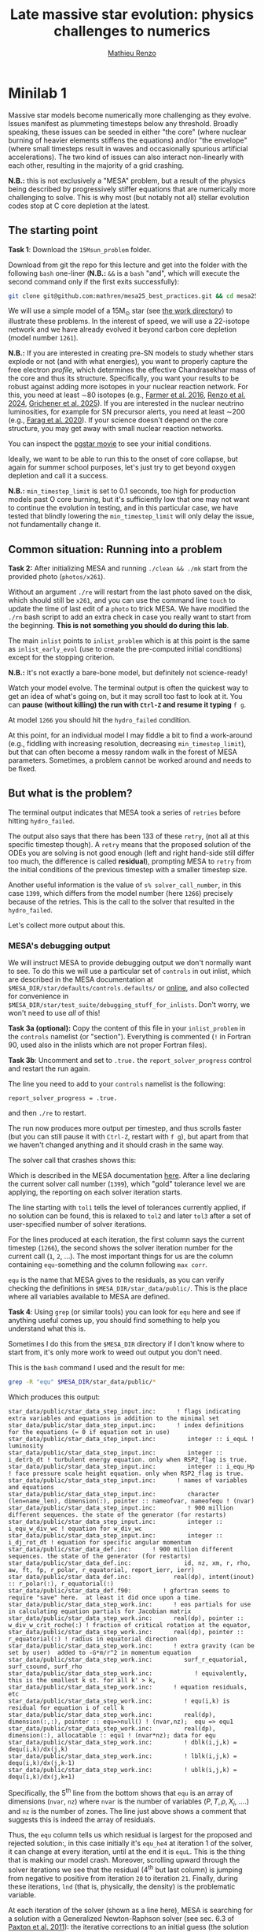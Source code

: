 #+title: Late massive star evolution: physics challenges to numerics
#+author: [[mailto:mrenzo@arizona.edu][Mathieu Renzo]]

* Minilab 1

Massive star models become numerically more challenging as they
evolve. Issues manifest as plummeting timesteps below any threshold.
Broadly speaking, these issues can be seeded in either "the core"
(where nuclear burning of heavier elements stiffens the equations)
and/or "the envelope" (where small timesteps result in waves and
occasionally spurious artificial accelerations). The two kind of
issues can also interact non-linearly with each other, resulting in
the majority of a grid crashing.

*N.B.:* this is not exclusively a "MESA" problem, but a result of the
physics being described by progressively stiffer equations that are
numerically more challenging to solve. This is why most (but notably
not all) stellar evolution codes stop at C core depletion at the
latest.

** The starting point
*Task 1*: Download the =15Msun_problem= folder.

:Hint:
Download from git the repo for this lecture and get into the folder
with the following =bash= one-liner (*N.B.:* =&&= is a =bash= "and", which
will execute the second command only if the first exits successfully):
#+begin_src bash
git clone git@github.com:mathren/mesa25_best_practices.git && cd mesa25_best_practices/15Msun_problem
#+end_src
:end:

We will use a simple model of a 15M_{\odot} star (see [[./15Msun_problem][the work directory]]) to
illustrate these problems. In the interest of speed, we will use a
22-isotope network and we have already evolved it beyond carbon core
depletion (model number =1261=).

*N.B.:* If you are interested in creating pre-SN models to study whether
stars explode or not (and with what energies), you want to properly
capture the free electron /profile/, which determines the effective
Chandrasekhar mass of the core and thus its structure. Specifically,
you want your results to be robust against adding more isotopes in
your nuclear reaction network. For this, you need at least \sim80
isotopes (e.g., [[https://ui.adsabs.harvard.edu/abs/2016ApJS..227...22F/abstract][Farmer et al. 2016]], [[https://ui.adsabs.harvard.edu/abs/2024RNAAS...8..152R/abstract][Renzo et al. 2024]], [[https://ui.adsabs.harvard.edu/abs/2025arXiv250300115G/abstract][Grichener et
al. 2025]]). If you are interested in the nuclear neutrino
luminosities, for example for SN precursor alerts, you need at least
\sim200 (e.g., [[https://ui.adsabs.harvard.edu/abs/2020ApJ...893..133F/abstract][Farag et al. 2020]]). If your science doesn't depend on the
core structure, you may get away with small nuclear reaction networks.

:Hint:
You can inspect the [[./15Msun_problem/early_evolution.mp4][pgstar movie]] to see your initial conditions.
:end:

Ideally, we want to be able to run this to the onset of core collapse,
but again for summer school purposes, let's just try to get beyond
oxygen depletion and call it a success.

*N.B.:* =min_timestep_limit= is set to 0.1 seconds, too high for production
models past O core burning, but it's sufficiently low that one may
not want to continue the evolution in testing, and in this particular
case, we have tested that blindly lowering the =min_timestep_limit= will
only delay the issue, not fundamentally change it.

** Common situation: Running into a problem
*Task 2:* After initializing MESA and running =./clean && ./mk= start from
the provided photo (=photos/x261=).

:Hint:
Without an argument =./re= will restart from the last photo saved on the
disk, which should still be =x261=, and you can use the command line
=touch= to update the time of last edit of a =photo= to trick MESA. We
have modified the =./rn= bash script to add an extra check in case you
really want to start from the beginning. *This is not something you
should do during this lab*.
:end:

The main =inlist= points to =inlist_problem= which is at this point is the
same as =inlist_early_evol= (use to create the pre-computed initial
conditions) except for the stopping criterion.

*N.B.:* It's not exactly a bare-bone model, but definitely not
science-ready!

Watch your model evolve. The terminal output is often the quickest way
to get an idea of what's going on, but it may scroll too fast to look
at it. You can *pause (without killing) the run with =Ctrl-Z= and resume
it typing* =f g=.

At model =1266= you should hit the =hydro_failed= condition.

At this point, for an individual model I may fiddle a bit to find a
work-around (e.g., fiddling with increasing resolution, decreasing
=min_timestep_limit=), but that can often become a messy random walk in
the forest of MESA parameters. Sometimes, a problem cannot be worked
around and needs to be fixed.

** But what is the problem?
The terminal output indicates that MESA took a series of =retries=
before hitting =hydro_failed=.

#+DOWNLOADED: screenshot @ 2025-06-04 15:20:26
[[file:.org_notes_figures/Late_massive_star_evolution/2025-06-04_15-20-26_screenshot.png]]


The output also says that there has been 133 of these =retry=, (not all
at this specific timestep though). A =retry= means that the proposed
solution of the ODEs you are solving is not good enough (left and
right hand-side still differ too much, the difference is called
*residual*), prompting MESA to =retry= from the initial conditions of the
previous timestep with a smaller timestep size.

Another useful information is the value of =s% solver_call_number=, in
this case =1399=, which differs from the model number (here =1266=)
precisely because of the retries. This is the call to the solver that
resulted in the =hydro_failed=.

Let's collect more output about this.

*** MESA's debugging output
We will instruct MESA to provide debugging output we don't normally
want to see. To do this we will use a particular set of =controls= in
out inlist, which are described in the MESA documentation at
=$MESA_DIR/star/defaults/controls.defaults/= or [[https://docs.mesastar.org/en/latest/developing/debugging.html#step-1-activate-debugging-options][online]], and also
collected for convenience in
=$MESA_DIR/star/test_suite/debugging_stuff_for_inlists=. Don't worry, we
won't need to use /all/ of this!

*Task 3a (optional):* Copy the content of this file in your
=inlist_problem= in the =controls= namelist (or "section"). Everything is
commented (=!= in Fortran 90, used also in the inlists which are not
proper Fortran files).

*Task 3b*: Uncomment and set to =.true.= the =report_solver_progress=
control and restart the run again.

:Hint:
The line you need to add to your =controls= namelist is the following:
#+begin_src fortran 90
  report_solver_progress = .true.
#+end_src
and then =./re= to restart.
:end:

The run now produces more output per timestep, and thus scrolls faster
(but you can still pause it with =Ctrl-Z=, restart with =f g=), but apart
from that we haven't changed anything and it should crash in the same
way.

The solver call that crashes shows this:

#+DOWNLOADED: screenshot @ 2025-06-04 15:28:20
[[file:.org_notes_figures/Late_massive_star_evolution/2025-06-04_15-28-20_screenshot.png]]

Which is described in the MESA documentation [[https://docs.mesastar.org/en/latest/developing/debugging.html#step-2-run-the-model-and-find-the-bad-spot][here]]. After a line
declaring the current solver call number (=1399=), which "gold"
tolerance level we are applying, the reporting on each solver
iteration starts.

The line starting with =tol1= tells the level of tolerances currently
applied, if no solution can be found, this is relaxed to =tol2= and
later =tol3= after a set of user-specified number of solver iterations.

For the lines produced at each iteration, the first column says the
current timestep (=1266=), the second shows the solver iteration number
for the current call (=1=, =2=, ...). The most important things for us are
the column containing =equ=-something and the column following =max corr=.

=equ= is the name that MESA gives to the residuals, as you can verify
checking the definitions in =$MESA_DIR/star_data/public/=. This is the
place where all variables available to MESA are defined.

*Task 4*: Using =grep= (or similar tools) you can look for =equ= here and
see if anything useful comes up, you should find something to help you
understand what this is.

:Hint:
  Sometimes I do this from the =$MESA_DIR= directory if I don't know
  where to start from, it's only more work to weed out output you
  don't need.
:end:

:Hint:
This is the =bash= command I used and the result for me:
#+begin_src bash
  grep -R "equ" $MESA_DIR/star_data/public/*
#+end_src
Which produces this output:
#+begin_src
  star_data/public/star_data_step_input.inc:      ! flags indicating extra variables and equations in addition to the minimal set
  star_data/public/star_data_step_input.inc:      ! index definitions for the equations (= 0 if equation not in use)
  star_data/public/star_data_step_input.inc:         integer :: i_equL ! luminosity
  star_data/public/star_data_step_input.inc:         integer :: i_detrb_dt ! turbulent energy equation. only when RSP2_flag is true.
  star_data/public/star_data_step_input.inc:         integer :: i_equ_Hp ! face pressure scale height equation. only when RSP2_flag is true.
  star_data/public/star_data_step_input.inc:      ! names of variables and equations
  star_data/public/star_data_step_input.inc:         character (len=name_len), dimension(:), pointer :: nameofvar, nameofequ ! (nvar)
  star_data/public/star_data_step_input.inc:         ! 900 million different sequences. the state of the generator (for restarts)
  star_data/public/star_data_step_input.inc:         integer :: i_equ_w_div_wc ! equation for w_div_wc
  star_data/public/star_data_step_input.inc:         integer :: i_dj_rot_dt ! equation for specific angular momentum
  star_data/public/star_data_def.inc:      ! 900 million different sequences. the state of the generator (for restarts)
  star_data/public/star_data_def.inc:               id, nz, xm, r, rho, aw, ft, fp, r_polar, r_equatorial, report_ierr, ierr)
  star_data/public/star_data_def.inc:            real(dp), intent(inout) :: r_polar(:), r_equatorial(:)
  star_data/public/star_data_def.f90:         ! gfortran seems to require "save" here.  at least it did once upon a time.
  star_data/public/star_data_step_work.inc:      ! eos partials for use in calculating equation partials for Jacobian matrix
  star_data/public/star_data_step_work.inc:      real(dp), pointer :: w_div_w_crit_roche(:) ! fraction of critical rotation at the equator,
  star_data/public/star_data_step_work.inc:      real(dp), pointer :: r_equatorial(:) ! radius in equatorial direction
  star_data/public/star_data_step_work.inc:      ! extra gravity (can be set by user)  added to -G*m/r^2 in momentum equation
  star_data/public/star_data_step_work.inc:         surf_r_equatorial, surf_csound, surf_rho
  star_data/public/star_data_step_work.inc:            ! equivalently, this is the smallest k st. for all k' > k,
  star_data/public/star_data_step_work.inc:      ! equation residuals, etc
  star_data/public/star_data_step_work.inc:         ! equ(i,k) is residual for equation i of cell k
  star_data/public/star_data_step_work.inc:         real(dp), dimension(:,:), pointer :: equ=>null() ! (nvar,nz);  equ => equ1
  star_data/public/star_data_step_work.inc:         real(dp), dimension(:), allocatable :: equ1 ! (nvar*nz); data for equ
  star_data/public/star_data_step_work.inc:         ! dblk(i,j,k) = dequ(i,k)/dx(j,k)
  star_data/public/star_data_step_work.inc:         ! lblk(i,j,k) = dequ(i,k)/dx(j,k-1)
  star_data/public/star_data_step_work.inc:         ! ublk(i,j,k) = dequ(i,k)/dx(j,k+1)
#+end_src

Specifically, the 5^{th} line from the bottom shows that =equ= is an array
of dimensions (=nvar=, =nz=) where =nvar= is the number of variables ($P, T,
\rho, X_{i}$, ....) and =nz= is the number of zones. The line just above shows
a comment that suggests this is indeed the array of residuals.
:end:

Thus, the =equ= column tells us which residual is largest for the
proposed and rejected solution:, in this case initially it's =equ_he4=
at iteration 1 of the solver, it can change at every iteration, until
at the end it is =equL=. This is the thing that is making our model
crash. Moreover, scrolling upward through the solver iterations we see
that the residual (4^{th} but last column) is jumping from negative to
positive from iteration =20= to iteration =21=. Finally, during these
iterations, =lnd= (that is, physically, the density) is the problematic
variable.

At each iteration of the solver (shown as a line here), MESA is
searching for a solution with a Generalized Newton-Raphson solver (see
sec. 6.3 of [[https://iopscience.iop.org/article/10.1088/0067-0049/192/1/3][Paxton et al. 2011]]): the iterative corrections to an
initial guess (the solution of the previous timestep) depend on the
derivatives of the residuals w.r.t. the variables (see excellent
[[https://en.wikipedia.org/wiki/Newton%27s_method#/media/File:NewtonIteration_Ani.gif][wikipedia gif]] for intuition on this).

So the correct way to interpret this output is that the residual =equL=
has a bad derivative w.r.t. the variable =dens= that is causing the
solver to /not/ converge.

But what is the equation for which the residual is =equL=? One would
naively assume a luminosity equation given the name! However, in MESA
the luminosity is a solver variable and there isn't really a
"luminosity equation" (except for the local energy conservation).

*Task 5:* Let's use tools such =grep= to inspect the code to find out what
=equL= may be.

:Hint:
This is a one liner to find all the instances of =equL= in the folder
=MESA_DIR,= regardless of capitalization (=-I= option, Fortran 90 doesn't
care!) and recursively (=-R= option) including only =*.f90= files
(=--include= option):

#+begin_src bash
      grep -IR --include="*.f90" "equL" $MESA_DIR
#+end_src
Which produces this output:
#+begin_src
      $MESA_DIR/star/private/hydro_temperature.f90:         integer :: i_equL, i
      $MESA_DIR/star/private/hydro_temperature.f90:         i_equL = s% i_equL
      $MESA_DIR/star/private/hydro_temperature.f90:         if (i_equL == 0) return
      $MESA_DIR/star/private/hydro_temperature.f90:         s% equ(i_equL, k) = resid%val
      $MESA_DIR/star/private/hydro_temperature.f90:            s, k, nvar, i_equL, resid, 'do1_alt_dlnT_dm_eqn', ierr)
      $MESA_DIR/star/private/hydro_temperature.f90:         integer :: i_equL
      $MESA_DIR/star/private/hydro_temperature.f90:         i_equL = s% i_equL
      $MESA_DIR/star/private/hydro_temperature.f90:         if (i_equL == 0) return
      $MESA_DIR/star/private/hydro_temperature.f90:         s% equ(i_equL, k) = resid%val
      $MESA_DIR/star/private/hydro_temperature.f90:         if (is_bad(s% equ(i_equL, k))) then
      $MESA_DIR/star/private/hydro_temperature.f90:            if (s% report_ierr) write(*,2) 'equ(i_equL, k)', k, s% equ(i_equL, k)
      $MESA_DIR/star/private/hydro_temperature.f90:            write(*,2) 'equ(i_equL, k)', k, s% equ(i_equL, k)
      $MESA_DIR/star/private/hydro_temperature.f90:            s% solver_test_partials_val = s% equ(i_equL,k)
      $MESA_DIR/star/private/hydro_temperature.f90:            s, k, nvar, i_equL, resid, 'do1_gradT_eqn', ierr)
      $MESA_DIR/star/private/hydro_temperature.f90:         integer :: i_equL
      $MESA_DIR/star/private/hydro_temperature.f90:         i_equL = s% i_equL
      $MESA_DIR/star/private/hydro_temperature.f90:         if (i_equL == 0) return
      $MESA_DIR/star/private/hydro_temperature.f90:         s% equ(i_equL, k) = resid%val
      $MESA_DIR/star/private/hydro_temperature.f90:         if (is_bad(s% equ(i_equL, k))) then
      $MESA_DIR/star/private/hydro_temperature.f90:            if (s% report_ierr) write(*,2) 'equ(i_equL, k)', k, s% equ(i_equL, k)
      $MESA_DIR/star/private/hydro_temperature.f90:            write(*,2) 'equ(i_equL, k)', k, s% equ(i_equL, k)
      $MESA_DIR/star/private/hydro_temperature.f90:            call mesa_error(__FILE__,__LINE__,'i_equL')
      $MESA_DIR/star/private/hydro_temperature.f90:            s% solver_test_partials_val = s% equ(i_equL,k)
      $MESA_DIR/star/private/hydro_temperature.f90:            s, k, nvar, i_equL, resid, 'do1_dlnT_dm_eqn', ierr)
      $MESA_DIR/star/private/hydro_eqns.f90:            i_dv_dt, i_du_dt, i_du_dk, i_equL, i_dlnd_dt, i_dlnE_dt, i_dlnR_dt, &
      $MESA_DIR/star/private/hydro_eqns.f90:            do_alpha_RTI, do_w_div_wc, do_j_rot, do_dlnE_dt, do_equL, do_detrb_dt
      $MESA_DIR/star/private/hydro_eqns.f90:         do_equL = (i_equL > 0 .and. i_equL <= nvar)
      $MESA_DIR/star/private/hydro_eqns.f90:            if (do_equL) then
      $MESA_DIR/star/private/hydro_eqns.f90:            call PT_eqns_surf(s, nvar, do_du_dt, do_dv_dt, do_equL, ierr)
      $MESA_DIR/star/private/hydro_eqns.f90:            i_equL = s% i_equL
      $MESA_DIR/star/private/hydro_eqns.f90:      subroutine PT_eqns_surf(s, nvar, do_du_dt, do_dv_dt, do_equL, ierr)
      $MESA_DIR/star/private/hydro_eqns.f90:         logical, intent(in) :: do_du_dt, do_dv_dt, do_equL
      $MESA_DIR/star/private/hydro_eqns.f90:         if ((.not. do_equL) .or. &
      $MESA_DIR/star/private/hydro_eqns.f90:            s% equ(s% i_equL, 1) = residual
      $MESA_DIR/star/private/hydro_eqns.f90:               s, 1, nvar, s% i_equL, resid_ad, 'set_Tsurf_BC', ierr)
      $MESA_DIR/star/private/alloc.f90:            s% i_equL = s% i_lum
      $MESA_DIR/star/private/alloc.f90:            s% i_equL = s% i_lnd
      $MESA_DIR/star/private/alloc.f90:         if (s% i_equL /= 0) s% nameofequ(s% i_equL) = 'equL'
      $MESA_DIR/star/private/photo_in.f90:            s% i_dv_dt, s% i_equL, s% i_dlnd_dt, s% i_dlnE_dt, &
      $MESA_DIR/star/private/init.f90:         s% i_equL = 0
      $MESA_DIR/star/private/ctrls_io.f90:    include_rotation_in_total_energy, convergence_ignore_equL_residuals, convergence_ignore_alpha_RTI_residuals, &
      $MESA_DIR/star/private/ctrls_io.f90: s% convergence_ignore_equL_residuals = convergence_ignore_equL_residuals
      $MESA_DIR/star/private/ctrls_io.f90: convergence_ignore_equL_residuals = s% convergence_ignore_equL_residuals
      $MESA_DIR/star/private/hydro_rsp2.f90:         s% equ(s% i_equL, k) = residual
      $MESA_DIR/star/private/hydro_rsp2.f90:         call save_eqn_residual_info(s, k, nvar, s% i_equL, resid, 'do1_rsp2_L_eqn', ierr)
      $MESA_DIR/star/private/photo_out.f90:            s% i_dv_dt, s% i_equL, s% i_dlnd_dt, s% i_dlnE_dt, &
      $MESA_DIR/star/private/solver_support.f90:         if (s% convergence_ignore_equL_residuals) skip_eqn1 = s% i_equL
#+end_src

It looks like it appears in the file
=$MESA_DIR/star/private/hydro_temperature.f90= (among others).
:end:

In fact, =equL= is a short hand for =s%equ(i_equL, :)= which is assigned
in =$MESA_DIR/star/private/hydro_temperature.f90= at line 274 by this
snippet:

#+begin_src fortran 90
   gradT = s% gradT_ad(k)
   dlnTdm = dlnPdm*gradT

   Tm1 = wrap_T_m1(s,k)
   T00 = wrap_T_00(s,k)
   dT = Tm1 - T00
   alfa = s% dm(k-1)/(s% dm(k-1) + s% dm(k))
   Tpoint = alfa*T00 + (1d0 - alfa)*Tm1
   lnTdiff = dT/Tpoint ! use this in place of lnT(k-1)-lnT(k)
   delm = (s% dm(k) + s% dm(k-1))/2

   resid = delm*dlnTdm - lnTdiff
   s% equ(i_equL, k) = resid%val
#+end_src

which suggests that =equL= is the residual of the temperature gradient
equation, *not* a (non-existing) luminosity equation. See also
[[https://iopscience.iop.org/article/10.1088/0067-0049/192/1/3][Paxton et al. 2011]] Sec. 6.2 (specifically Eq. 8).

Why this (terrible) name then? In a star, the temperature gradient
will adjust to carry the luminosity (leading to convection if the
radiative gradient is insufficient). So we can use the luminosity to
calculate the temperature gradient. However, it is numerically
convenient to flip things, and use the temperature gradient equation
to obtain the luminosity instead: ultimately =equL= is about the
luminosity, but the equation it is the residual of is the temperature
gradient equation

**** *Optional*: confirming the bad derivative
To confirm that it is the derivative of the residual =equL= w.r.t.
the density =lnd= is behaving bad, let's get some info about those
by uncommenting and setting in our inlist the following:

#+begin_src fortran 90
solver_test_partials_call_number = 1399
solver_test_partials_iter_number = 21
solver_test_partials_k = 21
solver_test_partials_equ_name = 'equL'
solver_test_partials_var_name = 'lnd'
solver_test_partials_dx_0 = 1d-5
#+end_src

*N.B.:* At this stage you may also want to set
=solver_save_photo_call_number= equal to the solver call of the problem
(in our case =1399=) so MESA will save a =photo= just before this solver
call, saving you time to debug.

This tells MESA we want more output at solver call number =1399=, we
want to inspect the =21= iteration of the solver, and we want to see the
partial derivatives of the luminosity equation w.r.t. =lnd=. *This will
also make MESA crash right after that iteration of the solver*: you
will need to undo these changes to continue. Scroll up to see the
output:

#+DOWNLOADED: screenshot @ 2025-06-04 16:29:50
[[file:.org_notes_figures/Late_massive_star_evolution/2025-06-04_16-29-50_screenshot.png]]

which confirms that the suspected partial derivative is the culprit of
the problem!

*** So this is the (first) problem!

The derivative of the residual of the equation for the temperature
gradient, a.k.a. =equL= w.r.t. the variable =lnd=, the density is causing
flip-flopping large corrections to the trial solution and preventing
the solver from finding a satisfying solution. This suggest the
calculation of this derivative is too imprecise -- this may not
advance us so much, but at least we know which equation is giving us
numerical troubles!

*N.B.:* Sometimes it easier to spot problems making plots, or staring at
=pgstar=. The technique illustrated here is a last resort when
plotting and physical plus numerical intuition are not enough to get out of
a hole.

*N.B.:* This technique is general and can be used for any model
crashing. Once you've identified the problem, the solution will
typically need to be tailored to that specific problem.

** Finding a solution

There may be more than one! This is where computing stellar structure
and evolution models is a bit of an art, experience, trial and error,
and /many/ wasted CPUh.

Since the problem is in =equL=, one naive thing one can do is to ignore
the residuals of those equation. In fact, there is a =controls= flag to
do this in MESA: this suggests this is a common enough problem!

*Task 6*: Find the flag that may help us, add it to =inlist_problem= (and
maybe remove the debug options we previously activated) and restart
the run.

:Hint:
Look in =$MESA_DIR/star/defaults/controls.defaults= or in the
[[https://docs.mesastar.org/en/latest/reference/controls.html][online documentation]] to see if you find a suitable flag.
:end:

:Hint:
You can search the file (with =grep=, similar tools, or your text
editor) for =convergence_ignore= to find suitable options
:end:

:Hint:
Try adding this to the =controls= namelist of your inlist:
#+begin_src fortran 90
    convergence_ignore_equL_residuals = .true.
#+end_src
:end:

This is of course *not* an elegant solution to be used with extra care
only if acceptable for your scientific purposes.

However, note that the test suite for massive stars does use it! See
for example
=$MESA_DIR/star/test_suite/20M_pre_ms_to_core_collapse/inlist_common=!

Even worse, if you search in the =test_suite= for
=convergence_ignore_equL_residuals=, you will find many more instances
of this setting being used! Are we giving up on solving the energy
transport/temperature gradient equation all these times?

*Task 7*: find all instances of the =controls= setting in the
=$MESA_DIR/star/test_suite=

:Hint:
Below is a one-liner that you can use from anywhere in your terminal
to get the output above assuming =MESA_DIR= is initialized. It will go
to the =test_suite= directory then (after =&&=), use =grep= to look for the
string in between quotes recursively (=-R=), and the lastly go back to
the previous folder where you were (=cd -=):
#+begin_src bash
  cd $MESA_DIR/star/test_suite && grep -R "convergence_ignore_equL_residuals = .true." ./* && cd -
#+end_src
Which gives me:
#+begin_src
  ./12M_pre_ms_to_core_collapse/inlist_common:      convergence_ignore_equL_residuals = .true.
  ./1.5M_with_diffusion/inlist_1.5M_with_diffusion:   convergence_ignore_equL_residuals = .true.
  ./1M_pre_ms_to_wd/inlist_to_end_core_he_burn:      convergence_ignore_equL_residuals = .true.
  ./20M_pre_ms_to_core_collapse/inlist_common:      convergence_ignore_equL_residuals = .true.
  ./20M_z2m2_high_rotation/inlist_to_end_core_he_burn:      convergence_ignore_equL_residuals = .true.
  ./ccsn_IIp/inlist_infall:  convergence_ignore_equL_residuals = .true.
  ./ccsn_IIp/inlist_end_infall:  convergence_ignore_equL_residuals = .true.
  ./ccsn_IIp/inlist_edep:  convergence_ignore_equL_residuals = .true.
  ./ccsn_IIp/inlist_shock_common:      convergence_ignore_equL_residuals = .true.
  ./gyre_in_mesa_rsg/inlist_common_post_zams:   convergence_ignore_equL_residuals = .true.
  ./hb_2M/inlist_to_ZACHeB:      convergence_ignore_equL_residuals = .true. ! needed during flash
  ./irradiated_planet/inlist_evolve:      convergence_ignore_equL_residuals = .true.
  ./make_brown_dwarf/inlist_make_brown_dwarf:   convergence_ignore_equL_residuals = .true.
  ./make_co_wd/inlist_remove_env:      convergence_ignore_equL_residuals = .true.
  ./make_o_ne_wd/inlist_remove_envelope:      convergence_ignore_equL_residuals = .true.
  ./make_o_ne_wd/inlist_settle_envelope:      convergence_ignore_equL_residuals = .true.
  ./make_o_ne_wd/inlist_o_ne_wd:      convergence_ignore_equL_residuals = .true.
  ./make_planets/inlist_create:   convergence_ignore_equL_residuals = .true.
  ./make_pre_ccsn_13bvn/inlist_massive_defaults:      convergence_ignore_equL_residuals = .true.
  ./ns_c/inlist_to_c_flash:      convergence_ignore_equL_residuals = .true.
  ./pisn/inlist_common_converted:      convergence_ignore_equL_residuals = .true.
  ./pisn/inlist_common:      convergence_ignore_equL_residuals = .true.
  ./split_burn_big_net/inlist_common:      convergence_ignore_equL_residuals = .true.
  ./twin_studies/inlist_common:      convergence_ignore_equL_residuals = .true.
  ./tzo/inlist_initial_make:   convergence_ignore_equL_residuals = .true.
  ./tzo/inlist_evolve_tzo:      convergence_ignore_equL_residuals = .true.
  ./wd_acc_small_dm/inlist_wd_acc_small_dm:      convergence_ignore_equL_residuals = .true.
  ./wd_c_core_ignition/inlist_wd_c_core_ignition:      convergence_ignore_equL_residuals = .true.
  ./wd_nova_burst/inlist_wd_nova_burst:   convergence_ignore_equL_residuals = .true.
  ./wd_nova_burst/inlist_setup:   convergence_ignore_equL_residuals = .true.
#+end_src
:end:

In =$MESA_DIR/star/private/hydro_temperature.f90=, where we previously
found the definition of =equL=, we can see a useful comment:

#+begin_src fortran
 ! dT/dm = dP/dm * T/P * grad_T, grad_T = dlnT/dlnP from MLT.
 ! but use hydrostatic value for dP/dm in this.
 ! this is because of limitations of MLT for calculating grad_T.
 ! (MLT assumes hydrostatic equilibrium)
 ! see comment in K&W chpt 9.1.
#+end_src

So according to this, the equation we are trying to solve assumes
hydrostatic equilibrium *because* it implicitly rely on mixing length
theory (MLT) to get \nabla = =gradt_T=.

At the same time, most test cases where we find
=convergence_ignore_equL_residuals = .true.= seem to imply some
dynamical phase of evolution (massive stars going to core collapse,
flashes, etc.): if your model is not perfectly in hydrostatic
equilibrium, there is no reason to expect that this equation can be
solved perfectly, because one of its implicit assumptions is not
verified.

This is what allows this "dirty trick" without having to throw away
all the possible science! If everything went well, the run should now
proceed past model =1266=: you have successfully bypassed the problem!
This model should continue until a second crash occurs during Si core
burning. *Congratulations!*

** After you found the solution

If your solution implies changing at some point something in the setup
(e.g., any inlist entry changing the physics or numerics) you should
either:
1. re-run from the beginning, to verify that the introduced change does
   not make the model crash earlier or change any interpretation of the
   results earlier in the evolution (if not, you may want to run from
   ZAMS with the fix you just found)
2. if that is not possible and you're willing to change something
   "on-the-fly", try to implement this as a change from
   =run_star_extras.f90=.

While option 1. is desirable, it is not always possible, plus,
sometimes you may be willing to turn off some physics that acts on
timescales long compared to the remaining lifetime (e.g., thermohaline
mixing past C depletion), or relax some numerical criteria when things
get too hard.

Option 2. can be done for example using the =extras_start_step= function
in =run_star_extras.f90=: add an if statement to catch "when" in the
evolution the change should happen (e.g., based on central abundances
or temperature) and change the values of entries in =controls= through
the =s%= pointer. For example, to change =max_model_number= (a =controls=
setting), you can overwrite your =inlist= with:

#+begin_src fortran 90
   s% max_model_number = 1000
#+end_src

There are some examples of doing these in the =test_suite= and from
reproducible publications on [[https://zenodo.org/communities/mesa/records?q=&l=list&p=1&s=10&sort=newest][zenodo]]! See for example
=$MESA_DIR/star/test_suite/ppisn/src/run_star_extras.f90= for a complex
example.

*N.B.:* you can also use =b %= in the MESA =binary= module to change things
 of =binary_controls=.

Option 2. at least will minimize the amount of hand-holding required
for your models.

** Wrap up

The main point of this exercise was to teach how to access and read
debugging output at a specific iteration of the solver during a MESA
run. This can reveal which equation and which variables are causing
troubles.

Very often, at this point, one needs to consider what is the root of
the issue to fix it. Some issues are common, known, and still awaiting
a general fix, so we sometimes chose that it's ok to ignore them,
which is what we have done here - while not recommended in general,
this is sometimes acceptable, especially during development.

Hopefully, what you have learned here can be helpful if further
problem arise, and more generally. As you've seen, this is a significant
amount of work, and often you can use intuition to take short cuts
through this process.

Before diving into debugging options, to identify the problem, the
first thing is to make plots. It is quick and often useful to look at
=pgplots=. Very often, with a bit of physical intuition and experience
one can identify the problem just looking at the model.

*N.B.:* At this stage, you may want to look at variables you don't
necessarily focus on for your science: sometimes it's things you don't
care about that grind your model(s) to a halt! Stellar evolution is a
highly non-linear problem. Sometimes changing axes (quantities and
scale) to change perspective also helps.

=pgplots= may not be that pretty to look at, but they can be very
helpful to spot problems and depending on your science case you may be
able to afford a band-aid solution. But sometimes you need to know
what is the root cause, which equation is yielding the largest
residual and driving the decrease in timesteps.

*** Full solution minilab1

An inlist with the full solution is provided as a hidden file
=.inlist_solution_minilab1=. You can rename it and/or point your main =inlist= to
it. MESA will read a hidden file!

:Hint:
Open the main =inlist= and change every instance of the string
=inlist_problem= with =.inlist_solution_minilab1=

*N.B.:* don't forget the period at the *beginning* of the second string!
:end:

* Useful references
Relevant MESA documentation pages:
- [[https://docs.mesastar.org/en/latest/using_mesa/best_practices.html][Best practices]]
- [[https://docs.mesastar.org/en/latest/developing/debugging.html][Debugging]]
